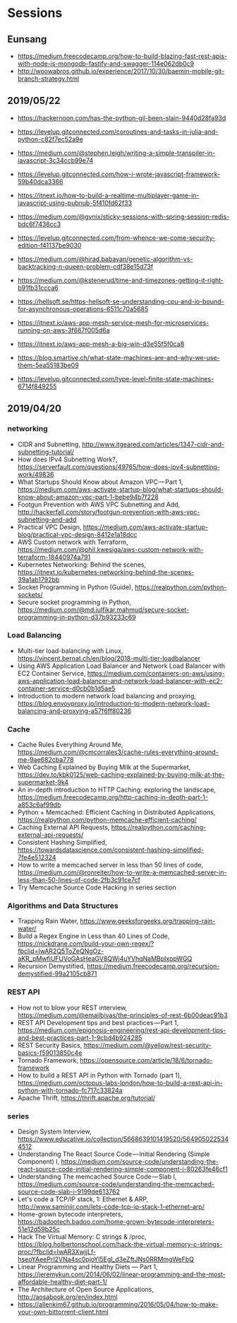 * Sessions

** Eunsang
- https://medium.freecodecamp.org/how-to-build-blazing-fast-rest-apis-with-node-js-mongodb-fastify-and-swagger-114e062db0c9
- http://woowabros.github.io/experience/2017/10/30/baemin-mobile-git-branch-strategy.html

** 2019/05/22
- https://hackernoon.com/has-the-python-gil-been-slain-9440d28fa93d
- https://levelup.gitconnected.com/coroutines-and-tasks-in-julia-and-python-c82f7ec52a9e

- https://medium.com/@stephen.leigh/writing-a-simple-transpiler-in-javascript-3c34ccb99e74
- https://levelup.gitconnected.com/how-i-wrote-javascript-framework-59b40dca3366
- https://itnext.io/how-to-build-a-realtime-multiplayer-game-in-javascript-using-pubnub-5f410fd62f33

- https://medium.com/@gvnix/sticky-sessions-with-spring-session-redis-bdc6f7438cc3

- https://levelup.gitconnected.com/from-whence-we-come-security-edition-f41137be9030
- https://medium.com/@hirad.babayan/genetic-algorithm-vs-backtracking-n-queen-problem-cdf38e15d73f
- https://medium.com/@kstenerud/time-and-timezones-getting-it-right-b91fb31ccca6
- https://hellsoft.se/https-hellsoft-se-understanding-cpu-and-io-bound-for-asynchronous-operations-6511c70a5685

- https://itnext.io/aws-app-mesh-service-mesh-for-microservices-running-on-aws-3f667f005d6a
- https://itnext.io/aws-app-mesh-a-big-win-d3e55f5f0ca8

- https://blog.smartive.ch/what-state-machines-are-and-why-we-use-them-5ea55183be09
- https://levelup.gitconnected.com/type-level-finite-state-machines-6714f849255


** 2019/04/20

*** networking
- CIDR and Subnetting, http://www.itgeared.com/articles/1347-cidr-and-subnetting-tutorial/
- How does IPv4 Subnetting Work?, https://serverfault.com/questions/49765/how-does-ipv4-subnetting-work/49836
- What Startups Should Know about Amazon VPC — Part 1, https://medium.com/aws-activate-startup-blog/what-startups-should-know-about-amazon-vpc-part-1-bebe94b7f228
- Footgun Prevention with AWS VPC Subnetting and Add, http://hackerfall.com/story/footgun-prevention-with-aws-vpc-subnetting-and-add
- Practical VPC Design, https://medium.com/aws-activate-startup-blog/practical-vpc-design-8412e1a18dcc
- AWS Custom network with Terraform, https://medium.com/@phil.kwesiga/aws-custom-network-with-terraform-18440974a791
- Kubernetes Networking: Behind the scenes, https://itnext.io/kubernetes-networking-behind-the-scenes-39a1ab1792bb
- Socket Programming in Python (Guide), https://realpython.com/python-sockets/
- Secure socket programming in Python, https://medium.com/@md.julfikar.mahmud/secure-socket-programming-in-python-d37b93233c69

*** Load Balancing
- Multi-tier load-balancing with Linux, https://vincent.bernat.ch/en/blog/2018-multi-tier-loadbalancer
- Using AWS Application Load Balancer and Network Load Balancer with EC2 Container Service, https://medium.com/containers-on-aws/using-aws-application-load-balancer-and-network-load-balancer-with-ec2-container-service-d0cb0b1d5ae5
- Introduction to modern network load balancing and proxying, https://blog.envoyproxy.io/introduction-to-modern-network-load-balancing-and-proxying-a57f6ff80236

*** Cache
- Cache Rules Everything Around Me, https://medium.com/@cmcorrales3/cache-rules-everything-around-me-9ae682cba778
- Web Caching Explained by Buying Milk at the Supermarket, https://dev.to/kbk0125/web-caching-explained-by-buying-milk-at-the-supermarket-9k4
- An in-depth introduction to HTTP Caching: exploring the landscape, https://medium.freecodecamp.org/http-caching-in-depth-part-1-a853c6af99db
- Python + Memcached: Efficient Caching in Distributed Applications, https://realpython.com/python-memcache-efficient-caching/
- Caching External API Requests, https://realpython.com/caching-external-api-requests/
- Consistent Hashing Simplified, https://towardsdatascience.com/consistent-hashing-simplified-7fe4e512324
- How to write a memcached server in less than 50 lines of code, https://medium.com/@ronreiter/how-to-write-a-memcached-server-in-less-than-50-lines-of-code-2fb3c91ce7cf
- Try Memcache Source Code Hacking in series section

*** Algorithms and Data Structures
- Trapping Rain Water, https://www.geeksforgeeks.org/trapping-rain-water/
- Build a Regex Engine in Less than 40 Lines of Code, https://nickdrane.com/build-your-own-regex/?fbclid=IwAR2Q5ToZeQNgOz-aKR_pMwfiUFUVoGAsHeaGV8QWj4uYVhqNaMBpIxppWGQ
- Recursion Demystified, https://medium.freecodecamp.org/recursion-demystified-99a2105cb871

*** REST API
- How not to blow your REST interview, https://medium.com/@emailbivas/the-principles-of-rest-6b00deac91b3
- REST API Development tips and best practices — Part 1, https://medium.com/epignosis-engineering/rest-api-development-tips-and-best-practices-part-1-9cbd4b924285
- REST Security Basics, https://medium.com/@yellow/rest-security-basics-f59013850c4e
- Tornado Framework, https://opensource.com/article/18/6/tornado-framework
- How to build a REST API in Python with Tornado (part 1), https://medium.com/octopus-labs-london/how-to-build-a-rest-api-in-python-with-tornado-fc717c33824a
- Apache Thrift, https://thrift.apache.org/tutorial/

*** series
- Design System Interview, https://www.educative.io/collection/5668639101419520/5649050225344512
- Understanding The React Source Code — Initial Rendering (Simple Component) I, https://medium.com/source-code/understanding-the-react-source-code-initial-rendering-simple-component-i-80263fe46cf1
- Understanding The memcached Source Code — Slab I, https://medium.com/source-code/understanding-the-memcached-source-code-slab-i-9199de613762
- Let's code a TCP/IP stack, 1: Ethernet & ARP, http://www.saminiir.com/lets-code-tcp-ip-stack-1-ethernet-arp/
- Home-grown bytecode interpreters, https://badootech.badoo.com/home-grown-bytecode-interpreters-51e12d59b25c
- Hack The Virtual Memory: C strings & /proc, https://blog.holbertonschool.com/hack-the-virtual-memory-c-strings-proc/?fbclid=IwAR3XwjjLf-hseoYAeePrI2VNa4sc0pjoYl5Egl_d3eZftJNs0RRMmgWeFbQ
- Linear Programming and Healthy Diets — Part 1, https://jeremykun.com/2014/06/02/linear-programming-and-the-most-affordable-healthy-diet-part-1/
- The Architecture of Open Source Applications, http://aosabook.org/en/index.html
- https://allenkim67.github.io/programming/2016/05/04/how-to-make-your-own-bittorrent-client.html

